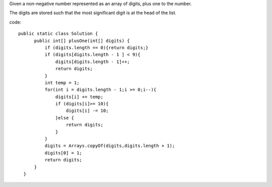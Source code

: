 Given a non-negative number represented as an array of digits, plus one to the number.

The digits are stored such that the most significant digit is at the head of the list.

code:
::
 
  public static class Solution {
        public int[] plusOne(int[] digits) {
            if (digits.length == 0){return digits;}
            if (digits[digits.length - 1 ] < 9){
                digits[digits.length - 1]++;
                return digits;
            }
            int temp = 1;
            for(int i = digits.length - 1;i >= 0;i--){
                digits[i] += temp;
                if (digits[i]>= 10){
                    digits[i] -= 10;
                }else {
                    return digits;
                }
            }
            digits = Arrays.copyOf(digits,digits.length + 1);
            digits[0] = 1;
            return digits;
        }
    }
